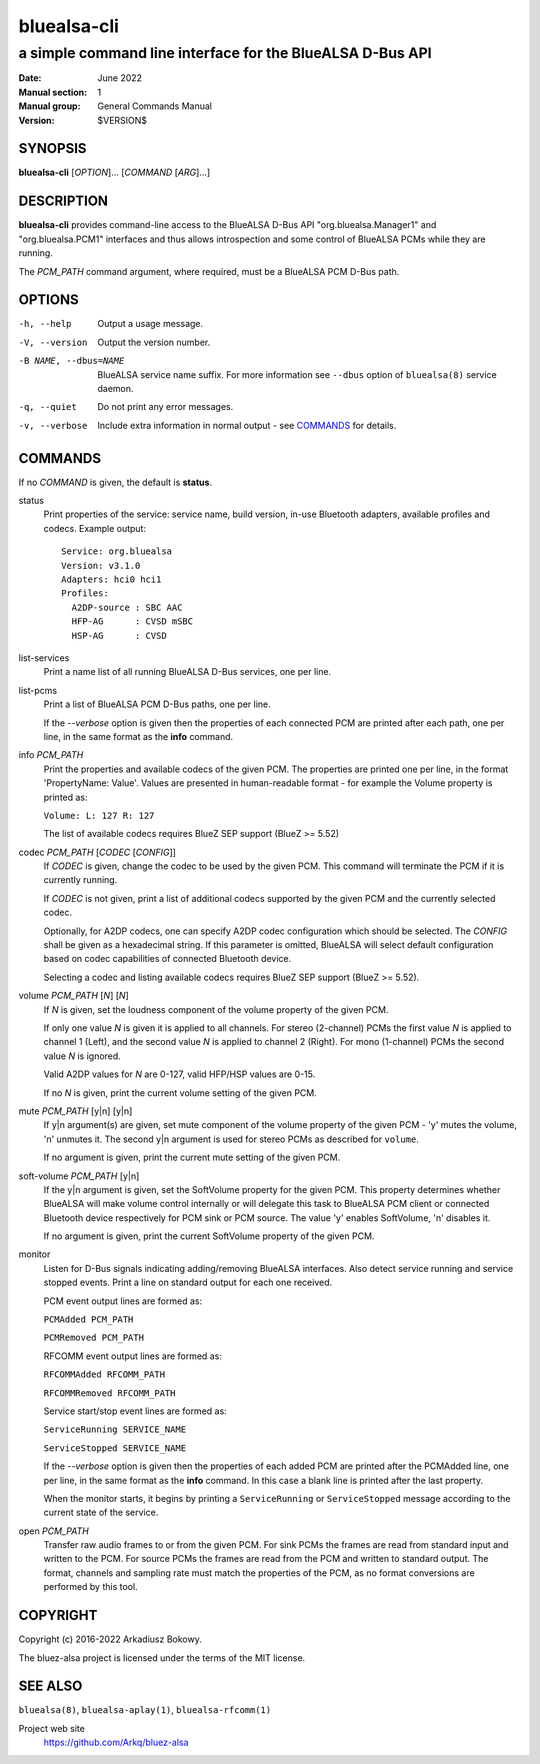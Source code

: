 ============
bluealsa-cli
============

----------------------------------------------------------
a simple command line interface for the BlueALSA D-Bus API
----------------------------------------------------------

:Date: June 2022
:Manual section: 1
:Manual group: General Commands Manual
:Version: $VERSION$

SYNOPSIS
========

**bluealsa-cli** [*OPTION*]... [*COMMAND* [*ARG*]...]

DESCRIPTION
===========

**bluealsa-cli** provides command-line access to the BlueALSA D-Bus API
"org.bluealsa.Manager1" and "org.bluealsa.PCM1" interfaces and thus allows
introspection and some control of BlueALSA PCMs while they are running.

The *PCM_PATH* command argument, where required, must be a BlueALSA PCM D-Bus
path.

OPTIONS
=======

-h, --help
    Output a usage message.

-V, --version
    Output the version number.

-B NAME, --dbus=NAME
    BlueALSA service name suffix. For more information see ``--dbus``
    option of ``bluealsa(8)`` service daemon.

-q, --quiet
    Do not print any error messages.

-v, --verbose
    Include extra information in normal output - see COMMANDS_ for details.

COMMANDS
========

If no *COMMAND* is given, the default is **status**.

status
    Print properties of the service: service name, build version, in-use
    Bluetooth adapters, available profiles and codecs. Example output:
    ::

        Service: org.bluealsa
        Version: v3.1.0
        Adapters: hci0 hci1
        Profiles:
          A2DP-source : SBC AAC
          HFP-AG      : CVSD mSBC
          HSP-AG      : CVSD

list-services
    Print a name list of all running BlueALSA D-Bus services, one per line.

list-pcms
    Print a list of BlueALSA PCM D-Bus paths, one per line.

    If the *--verbose* option is given then the properties of each connected
    PCM are printed after each path, one per line, in the same format as the
    **info** command.

info *PCM_PATH*
    Print the properties and available codecs of the given PCM.
    The properties are printed one per line, in the format
    'PropertyName: Value'. Values are presented in human-readable format - for
    example the Volume property is printed as:

    ``Volume: L: 127 R: 127``

    The list of available codecs requires BlueZ SEP support (BlueZ >= 5.52)

codec *PCM_PATH* [*CODEC* [*CONFIG*]]
    If *CODEC* is given, change the codec to be used by the given PCM. This
    command will terminate the PCM if it is currently running.

    If *CODEC* is not given, print a list of additional codecs supported by the
    given PCM and the currently selected codec.

    Optionally, for A2DP codecs, one can specify A2DP codec configuration which
    should be selected. The *CONFIG* shall be given as a hexadecimal string. If
    this parameter is omitted, BlueALSA will select default configuration based
    on codec capabilities of connected Bluetooth device.

    Selecting a codec and listing available codecs requires BlueZ SEP support
    (BlueZ >= 5.52).

volume *PCM_PATH* [*N*] [*N*]
    If *N* is given, set the loudness component of the volume property of the
    given PCM.

    If only one value *N* is given it is applied to all channels.
    For stereo (2-channel) PCMs the first value *N* is applied to channel 1
    (Left), and the second value *N* is applied to channel 2 (Right).
    For mono (1-channel) PCMs the second value *N* is ignored.

    Valid A2DP values for *N* are 0-127, valid HFP/HSP values are 0-15.

    If no *N* is given, print the current volume setting of the given PCM.

mute *PCM_PATH* [y|n] [y|n]
    If y|n argument(s) are given, set mute component of the volume property of
    the given PCM - 'y' mutes the volume, 'n' unmutes it. The second y|n
    argument is used for stereo PCMs as described for ``volume``.

    If no argument is given, print the current mute setting of the given PCM.

soft-volume *PCM_PATH* [y|n]
    If the y|n argument is given, set the SoftVolume property for the given
    PCM. This property determines whether BlueALSA will make volume control
    internally or will delegate this task to BlueALSA PCM client or connected
    Bluetooth device respectively for PCM sink or PCM source. The value 'y'
    enables SoftVolume, 'n' disables it.

    If no argument is given, print the current SoftVolume property of the given
    PCM.

monitor
    Listen for D-Bus signals indicating adding/removing BlueALSA interfaces.
    Also detect service running and service stopped events. Print a line on
    standard output for each one received.

    PCM event output lines are formed as:

    ``PCMAdded PCM_PATH``

    ``PCMRemoved PCM_PATH``

    RFCOMM event output lines are formed as:

    ``RFCOMMAdded RFCOMM_PATH``

    ``RFCOMMRemoved RFCOMM_PATH``

    Service start/stop event lines are formed as:

    ``ServiceRunning SERVICE_NAME``

    ``ServiceStopped SERVICE_NAME``

    If the *--verbose* option is given then the properties of each added PCM
    are printed after the PCMAdded line, one per line, in the same format as
    the **info** command. In this case a blank line is printed after the last
    property.

    When the monitor starts, it begins by printing a ``ServiceRunning`` or
    ``ServiceStopped`` message according to the current state of the service.

open *PCM_PATH*
    Transfer raw audio frames to or from the given PCM. For sink PCMs
    the frames are read from standard input and written to the PCM. For
    source PCMs the frames are read from the PCM and written to standard
    output. The format, channels and sampling rate must match the properties
    of the PCM, as no format conversions are performed by this tool.

COPYRIGHT
=========

Copyright (c) 2016-2022 Arkadiusz Bokowy.

The bluez-alsa project is licensed under the terms of the MIT license.

SEE ALSO
========

``bluealsa(8)``, ``bluealsa-aplay(1)``, ``bluealsa-rfcomm(1)``

Project web site
  https://github.com/Arkq/bluez-alsa
